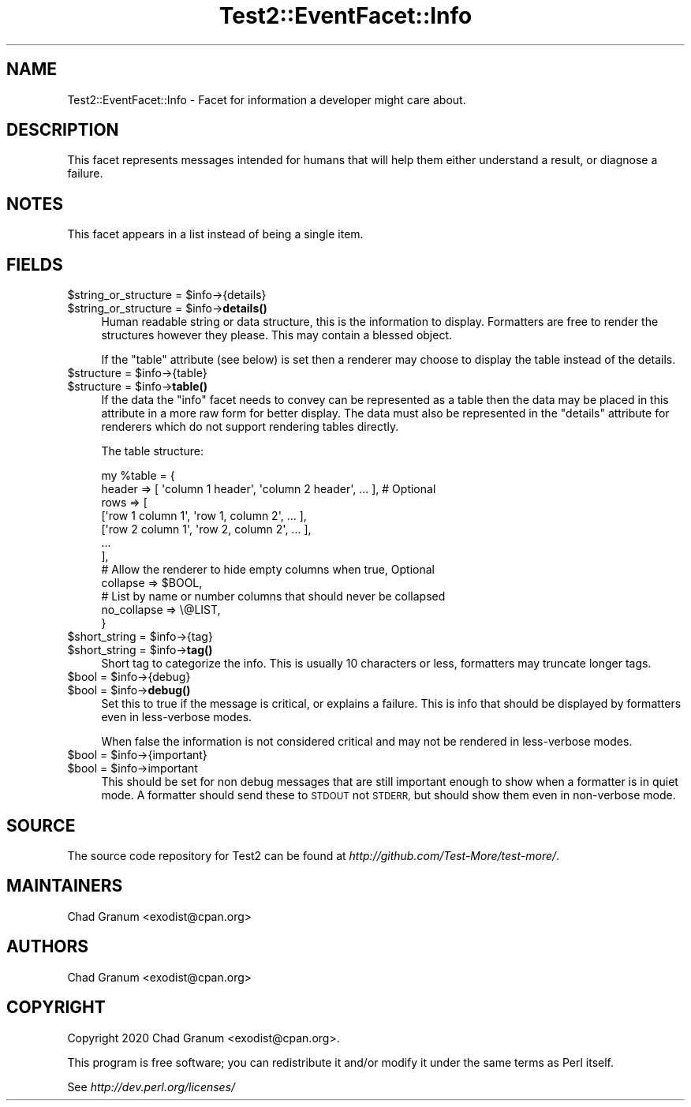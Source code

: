 .\" Automatically generated by Pod::Man 4.14 (Pod::Simple 3.42)
.\"
.\" Standard preamble:
.\" ========================================================================
.de Sp \" Vertical space (when we can't use .PP)
.if t .sp .5v
.if n .sp
..
.de Vb \" Begin verbatim text
.ft CW
.nf
.ne \\$1
..
.de Ve \" End verbatim text
.ft R
.fi
..
.\" Set up some character translations and predefined strings.  \*(-- will
.\" give an unbreakable dash, \*(PI will give pi, \*(L" will give a left
.\" double quote, and \*(R" will give a right double quote.  \*(C+ will
.\" give a nicer C++.  Capital omega is used to do unbreakable dashes and
.\" therefore won't be available.  \*(C` and \*(C' expand to `' in nroff,
.\" nothing in troff, for use with C<>.
.tr \(*W-
.ds C+ C\v'-.1v'\h'-1p'\s-2+\h'-1p'+\s0\v'.1v'\h'-1p'
.ie n \{\
.    ds -- \(*W-
.    ds PI pi
.    if (\n(.H=4u)&(1m=24u) .ds -- \(*W\h'-12u'\(*W\h'-12u'-\" diablo 10 pitch
.    if (\n(.H=4u)&(1m=20u) .ds -- \(*W\h'-12u'\(*W\h'-8u'-\"  diablo 12 pitch
.    ds L" ""
.    ds R" ""
.    ds C` ""
.    ds C' ""
'br\}
.el\{\
.    ds -- \|\(em\|
.    ds PI \(*p
.    ds L" ``
.    ds R" ''
.    ds C`
.    ds C'
'br\}
.\"
.\" Escape single quotes in literal strings from groff's Unicode transform.
.ie \n(.g .ds Aq \(aq
.el       .ds Aq '
.\"
.\" If the F register is >0, we'll generate index entries on stderr for
.\" titles (.TH), headers (.SH), subsections (.SS), items (.Ip), and index
.\" entries marked with X<> in POD.  Of course, you'll have to process the
.\" output yourself in some meaningful fashion.
.\"
.\" Avoid warning from groff about undefined register 'F'.
.de IX
..
.nr rF 0
.if \n(.g .if rF .nr rF 1
.if (\n(rF:(\n(.g==0)) \{\
.    if \nF \{\
.        de IX
.        tm Index:\\$1\t\\n%\t"\\$2"
..
.        if !\nF==2 \{\
.            nr % 0
.            nr F 2
.        \}
.    \}
.\}
.rr rF
.\"
.\" Accent mark definitions (@(#)ms.acc 1.5 88/02/08 SMI; from UCB 4.2).
.\" Fear.  Run.  Save yourself.  No user-serviceable parts.
.    \" fudge factors for nroff and troff
.if n \{\
.    ds #H 0
.    ds #V .8m
.    ds #F .3m
.    ds #[ \f1
.    ds #] \fP
.\}
.if t \{\
.    ds #H ((1u-(\\\\n(.fu%2u))*.13m)
.    ds #V .6m
.    ds #F 0
.    ds #[ \&
.    ds #] \&
.\}
.    \" simple accents for nroff and troff
.if n \{\
.    ds ' \&
.    ds ` \&
.    ds ^ \&
.    ds , \&
.    ds ~ ~
.    ds /
.\}
.if t \{\
.    ds ' \\k:\h'-(\\n(.wu*8/10-\*(#H)'\'\h"|\\n:u"
.    ds ` \\k:\h'-(\\n(.wu*8/10-\*(#H)'\`\h'|\\n:u'
.    ds ^ \\k:\h'-(\\n(.wu*10/11-\*(#H)'^\h'|\\n:u'
.    ds , \\k:\h'-(\\n(.wu*8/10)',\h'|\\n:u'
.    ds ~ \\k:\h'-(\\n(.wu-\*(#H-.1m)'~\h'|\\n:u'
.    ds / \\k:\h'-(\\n(.wu*8/10-\*(#H)'\z\(sl\h'|\\n:u'
.\}
.    \" troff and (daisy-wheel) nroff accents
.ds : \\k:\h'-(\\n(.wu*8/10-\*(#H+.1m+\*(#F)'\v'-\*(#V'\z.\h'.2m+\*(#F'.\h'|\\n:u'\v'\*(#V'
.ds 8 \h'\*(#H'\(*b\h'-\*(#H'
.ds o \\k:\h'-(\\n(.wu+\w'\(de'u-\*(#H)/2u'\v'-.3n'\*(#[\z\(de\v'.3n'\h'|\\n:u'\*(#]
.ds d- \h'\*(#H'\(pd\h'-\w'~'u'\v'-.25m'\f2\(hy\fP\v'.25m'\h'-\*(#H'
.ds D- D\\k:\h'-\w'D'u'\v'-.11m'\z\(hy\v'.11m'\h'|\\n:u'
.ds th \*(#[\v'.3m'\s+1I\s-1\v'-.3m'\h'-(\w'I'u*2/3)'\s-1o\s+1\*(#]
.ds Th \*(#[\s+2I\s-2\h'-\w'I'u*3/5'\v'-.3m'o\v'.3m'\*(#]
.ds ae a\h'-(\w'a'u*4/10)'e
.ds Ae A\h'-(\w'A'u*4/10)'E
.    \" corrections for vroff
.if v .ds ~ \\k:\h'-(\\n(.wu*9/10-\*(#H)'\s-2\u~\d\s+2\h'|\\n:u'
.if v .ds ^ \\k:\h'-(\\n(.wu*10/11-\*(#H)'\v'-.4m'^\v'.4m'\h'|\\n:u'
.    \" for low resolution devices (crt and lpr)
.if \n(.H>23 .if \n(.V>19 \
\{\
.    ds : e
.    ds 8 ss
.    ds o a
.    ds d- d\h'-1'\(ga
.    ds D- D\h'-1'\(hy
.    ds th \o'bp'
.    ds Th \o'LP'
.    ds ae ae
.    ds Ae AE
.\}
.rm #[ #] #H #V #F C
.\" ========================================================================
.\"
.IX Title "Test2::EventFacet::Info 3"
.TH Test2::EventFacet::Info 3 "2020-11-18" "perl v5.34.0" "Perl Programmers Reference Guide"
.\" For nroff, turn off justification.  Always turn off hyphenation; it makes
.\" way too many mistakes in technical documents.
.if n .ad l
.nh
.SH "NAME"
Test2::EventFacet::Info \- Facet for information a developer might care about.
.SH "DESCRIPTION"
.IX Header "DESCRIPTION"
This facet represents messages intended for humans that will help them either
understand a result, or diagnose a failure.
.SH "NOTES"
.IX Header "NOTES"
This facet appears in a list instead of being a single item.
.SH "FIELDS"
.IX Header "FIELDS"
.ie n .IP "$string_or_structure = $info\->{details}" 4
.el .IP "\f(CW$string_or_structure\fR = \f(CW$info\fR\->{details}" 4
.IX Item "$string_or_structure = $info->{details}"
.PD 0
.ie n .IP "$string_or_structure = $info\->\fBdetails()\fR" 4
.el .IP "\f(CW$string_or_structure\fR = \f(CW$info\fR\->\fBdetails()\fR" 4
.IX Item "$string_or_structure = $info->details()"
.PD
Human readable string or data structure, this is the information to display.
Formatters are free to render the structures however they please. This may
contain a blessed object.
.Sp
If the \f(CW\*(C`table\*(C'\fR attribute (see below) is set then a renderer may choose to
display the table instead of the details.
.ie n .IP "$structure = $info\->{table}" 4
.el .IP "\f(CW$structure\fR = \f(CW$info\fR\->{table}" 4
.IX Item "$structure = $info->{table}"
.PD 0
.ie n .IP "$structure = $info\->\fBtable()\fR" 4
.el .IP "\f(CW$structure\fR = \f(CW$info\fR\->\fBtable()\fR" 4
.IX Item "$structure = $info->table()"
.PD
If the data the \f(CW\*(C`info\*(C'\fR facet needs to convey can be represented as a table
then the data may be placed in this attribute in a more raw form for better
display. The data must also be represented in the \f(CW\*(C`details\*(C'\fR attribute for
renderers which do not support rendering tables directly.
.Sp
The table structure:
.Sp
.Vb 2
\&    my %table = {
\&        header => [ \*(Aqcolumn 1 header\*(Aq, \*(Aqcolumn 2 header\*(Aq, ... ], # Optional
\&
\&        rows => [
\&            [\*(Aqrow 1 column 1\*(Aq, \*(Aqrow 1, column 2\*(Aq, ... ],
\&            [\*(Aqrow 2 column 1\*(Aq, \*(Aqrow 2, column 2\*(Aq, ... ],
\&            ...
\&        ],
\&
\&        # Allow the renderer to hide empty columns when true, Optional
\&        collapse => $BOOL,
\&
\&        # List by name or number columns that should never be collapsed
\&        no_collapse => \e@LIST,
\&    }
.Ve
.ie n .IP "$short_string = $info\->{tag}" 4
.el .IP "\f(CW$short_string\fR = \f(CW$info\fR\->{tag}" 4
.IX Item "$short_string = $info->{tag}"
.PD 0
.ie n .IP "$short_string = $info\->\fBtag()\fR" 4
.el .IP "\f(CW$short_string\fR = \f(CW$info\fR\->\fBtag()\fR" 4
.IX Item "$short_string = $info->tag()"
.PD
Short tag to categorize the info. This is usually 10 characters or less,
formatters may truncate longer tags.
.ie n .IP "$bool = $info\->{debug}" 4
.el .IP "\f(CW$bool\fR = \f(CW$info\fR\->{debug}" 4
.IX Item "$bool = $info->{debug}"
.PD 0
.ie n .IP "$bool = $info\->\fBdebug()\fR" 4
.el .IP "\f(CW$bool\fR = \f(CW$info\fR\->\fBdebug()\fR" 4
.IX Item "$bool = $info->debug()"
.PD
Set this to true if the message is critical, or explains a failure. This is
info that should be displayed by formatters even in less-verbose modes.
.Sp
When false the information is not considered critical and may not be rendered
in less-verbose modes.
.ie n .IP "$bool = $info\->{important}" 4
.el .IP "\f(CW$bool\fR = \f(CW$info\fR\->{important}" 4
.IX Item "$bool = $info->{important}"
.PD 0
.ie n .IP "$bool = $info\->important" 4
.el .IP "\f(CW$bool\fR = \f(CW$info\fR\->important" 4
.IX Item "$bool = $info->important"
.PD
This should be set for non debug messages that are still important enough to
show when a formatter is in quiet mode. A formatter should send these to \s-1STDOUT\s0
not \s-1STDERR,\s0 but should show them even in non-verbose mode.
.SH "SOURCE"
.IX Header "SOURCE"
The source code repository for Test2 can be found at
\&\fIhttp://github.com/Test\-More/test\-more/\fR.
.SH "MAINTAINERS"
.IX Header "MAINTAINERS"
.IP "Chad Granum <exodist@cpan.org>" 4
.IX Item "Chad Granum <exodist@cpan.org>"
.SH "AUTHORS"
.IX Header "AUTHORS"
.PD 0
.IP "Chad Granum <exodist@cpan.org>" 4
.IX Item "Chad Granum <exodist@cpan.org>"
.PD
.SH "COPYRIGHT"
.IX Header "COPYRIGHT"
Copyright 2020 Chad Granum <exodist@cpan.org>.
.PP
This program is free software; you can redistribute it and/or
modify it under the same terms as Perl itself.
.PP
See \fIhttp://dev.perl.org/licenses/\fR
